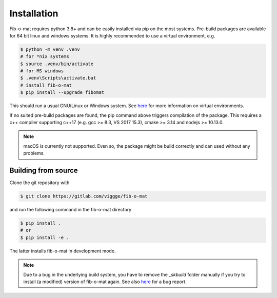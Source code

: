 Installation
============

Fib-o-mat requires python 3.8+ and can be easily installed via pip on the most systems. Pre-build packages are available for 64 bit
linux and windows systems. It is highly recommended to use a virtual environment, e.g.

.. code-block:: bash

    $ python -m venv .venv
    # for *nix systems
    $ source .venv/bin/activate
    # for MS windows
    $ .venv\Scripts\activate.bat
    # install fib-o-mat
    $ pip install --upgrade fibomat

This should run a usual GNU/Linux or Windows system. See `here <https://docs.python.org/3/library/venv.html>`__ for more
information on virtual environments.

If no suited pre-build packages are found, the pip command above triggers compilation of the package. This requires a c++ compiler supporting c++17 (e.g. gcc >= 8.3, VS 2017 15.3), cmake >= 3.14 and nodejs >= 10.13.0.

.. note:: macOS is currently not supported. Even so, the package might be build correctly and can used without any problems.

Building from source
--------------------
Clone the git repository with

.. code-block:: bash

    $ git clone https://gitlab.com/viggge/fib-o-mat

and run the following command in the fib-o-mat directory

.. code-block:: bash

    $ pip install .
    # or
    $ pip install -e .

The latter installs fib-o-mat in development mode.

.. note:: Due to a bug in the underlying build system, you have to remove the `_skbuild` folder manually if you try to install (a modified) version of fib-o-mat again. See also
 `here <https://github.com/scikit-build/scikit-build/issues/386>`__ for a bug report.
